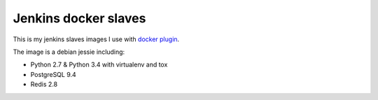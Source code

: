 =====================
Jenkins docker slaves
=====================

This is my jenkins slaves images I use with `docker plugin
<https://wiki.jenkins-ci.org/display/JENKINS/Docker+Plugin>`_.

The image is a debian jessie including:

- Python 2.7 & Python 3.4 with virtualenv and tox
- PostgreSQL 9.4
- Redis 2.8
